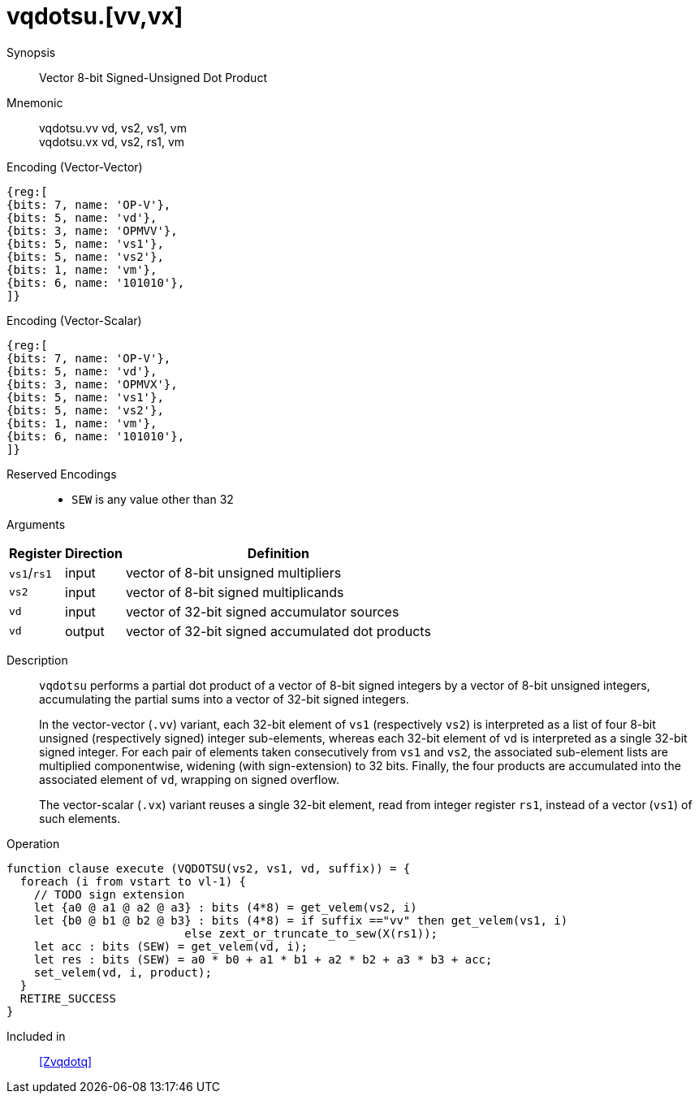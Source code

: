 [[insns-vqdotsu, Vector 8-bit Signed-Unsigned Dot Product]]
= vqdotsu.[vv,vx]

Synopsis::
Vector 8-bit Signed-Unsigned Dot Product

Mnemonic::
vqdotsu.vv vd, vs2, vs1, vm +
vqdotsu.vx vd, vs2, rs1, vm +


.Encoding (Vector-Vector)
[wavedrom, , svg]
....
{reg:[
{bits: 7, name: 'OP-V'},
{bits: 5, name: 'vd'},
{bits: 3, name: 'OPMVV'},
{bits: 5, name: 'vs1'},
{bits: 5, name: 'vs2'},
{bits: 1, name: 'vm'},
{bits: 6, name: '101010'},
]}
....

.Encoding (Vector-Scalar)
[wavedrom, , svg]
....
{reg:[
{bits: 7, name: 'OP-V'},
{bits: 5, name: 'vd'},
{bits: 3, name: 'OPMVX'},
{bits: 5, name: 'vs1'},
{bits: 5, name: 'vs2'},
{bits: 1, name: 'vm'},
{bits: 6, name: '101010'},
]}
....

Reserved Encodings::
* `SEW` is any value other than 32

Arguments::

[%autowidth]
[%header,cols="4,2,2"]
|===
|Register
|Direction
|Definition

| `vs1`/`rs1` | input  | vector of 8-bit unsigned multipliers
| `vs2`       | input  | vector of 8-bit signed multiplicands
| `vd`        | input  | vector of 32-bit signed accumulator sources
| `vd`        | output | vector of 32-bit signed accumulated dot products
|===


Description::
`vqdotsu` performs a partial dot product of a vector of 8-bit signed integers by a vector of 8-bit unsigned integers,
accumulating the partial sums into a vector of 32-bit signed integers.
+
In the vector-vector (`.vv`) variant,
each 32-bit element of `vs1` (respectively `vs2`) is interpreted as a list of four 8-bit unsigned (respectively signed) integer sub-elements,
whereas each 32-bit element of `vd` is interpreted as a single 32-bit signed integer.
For each pair of elements taken consecutively from `vs1` and `vs2`,
the associated sub-element lists are multiplied componentwise,
widening (with sign-extension) to 32 bits.
Finally, the four products are accumulated into the associated element of `vd`,
wrapping on signed overflow.
+
The vector-scalar (`.vx`) variant reuses a single 32-bit element,
read from integer register `rs1`, instead of a vector (`vs1`) of such elements.

Operation::
[source,sail]
--
function clause execute (VQDOTSU(vs2, vs1, vd, suffix)) = {
  foreach (i from vstart to vl-1) {
    // TODO sign extension
    let {a0 @ a1 @ a2 @ a3} : bits (4*8) = get_velem(vs2, i)
    let {b0 @ b1 @ b2 @ b3} : bits (4*8) = if suffix =="vv" then get_velem(vs1, i)
                          else zext_or_truncate_to_sew(X(rs1));
    let acc : bits (SEW) = get_velem(vd, i);
    let res : bits (SEW) = a0 * b0 + a1 * b1 + a2 * b2 + a3 * b3 + acc;
    set_velem(vd, i, product);
  }
  RETIRE_SUCCESS
}
--

Included in::
<<Zvqdotq>>
